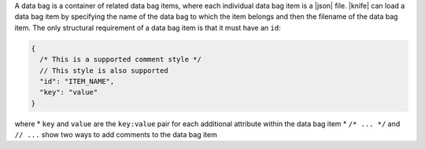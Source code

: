 .. The contents of this file are included in multiple topics.
.. This file should not be changed in a way that hinders its ability to appear in multiple documentation sets.

A data bag is a container of related data bag items, where each individual data bag item is a |json| file. |knife| can load a data bag item by specifying the name of the data bag to which the item belongs and then the filename of the data bag item. The only structural requirement of a data bag item is that it must have an ``id``:

.. code-block:: javascript

   {
     /* This is a supported comment style */
     // This style is also supported
     "id": "ITEM_NAME",
     "key": "value"
   }

where
* ``key`` and ``value`` are the ``key:value`` pair for each additional attribute within the data bag item
* ``/* ... */`` and ``// ...`` show two ways to add comments to the data bag item
